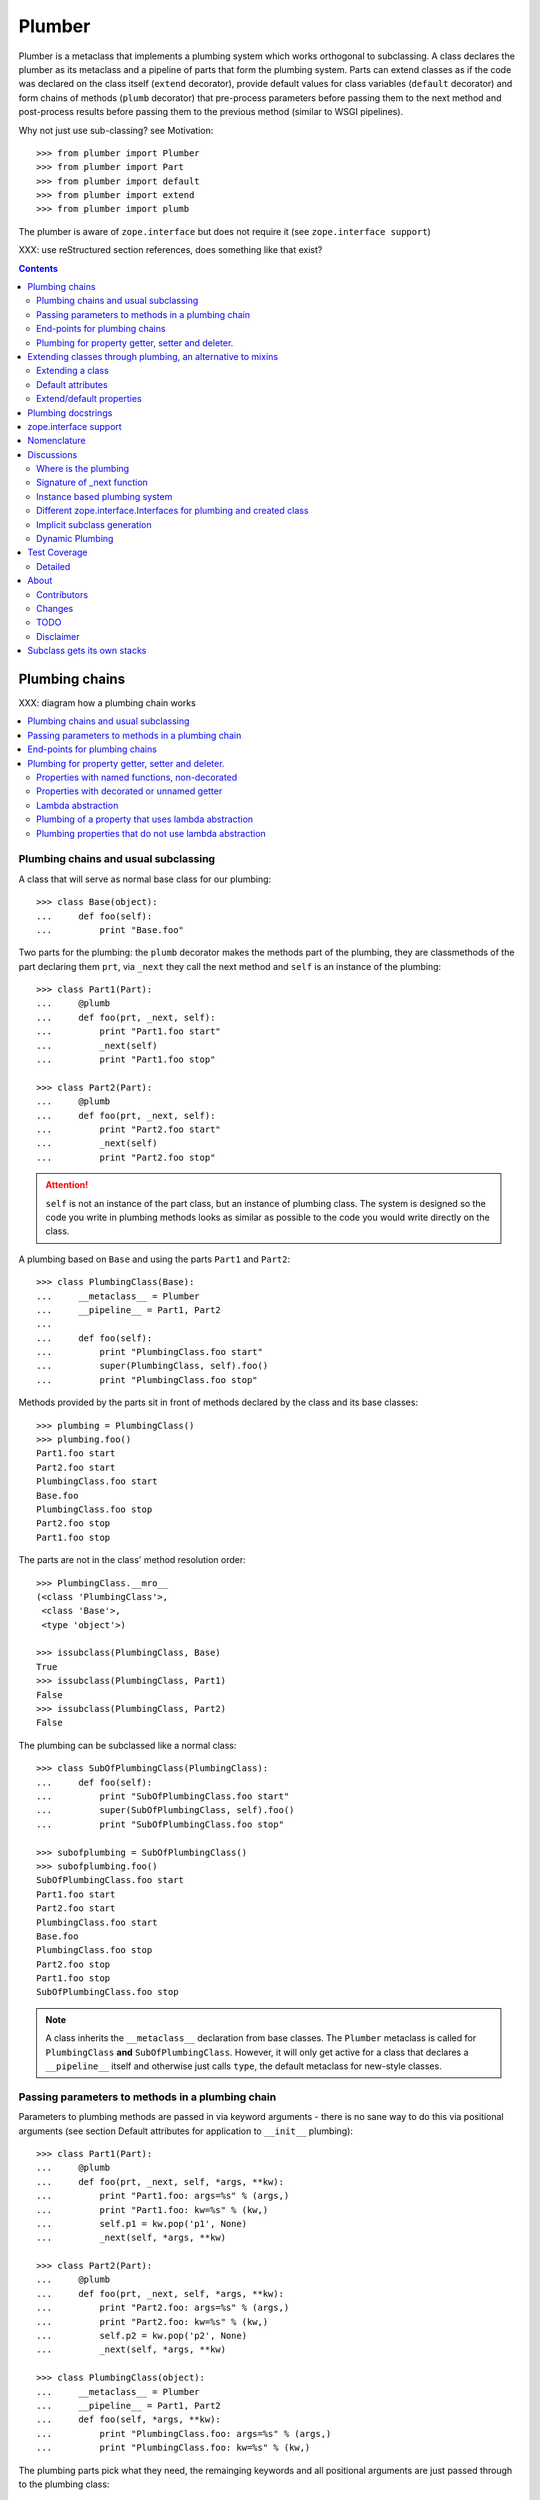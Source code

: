 Plumber
=======

Plumber is a metaclass that implements a plumbing system which works orthogonal
to subclassing. A class declares the plumber as its metaclass and a pipeline of
parts that form the plumbing system. Parts can extend classes as if the
code was declared on the class itself (``extend`` decorator), provide default
values for class variables (``default`` decorator) and form chains of methods
(``plumb`` decorator) that pre-process parameters before passing them to the
next method and post-process results before passing them to the previous method
(similar to WSGI pipelines).

Why not just use sub-classing? see Motivation::

    >>> from plumber import Plumber
    >>> from plumber import Part
    >>> from plumber import default
    >>> from plumber import extend
    >>> from plumber import plumb

The plumber is aware of ``zope.interface`` but does not require it (see
``zope.interface support``)

XXX: use reStructured section references, does something like that exist?

.. contents::
    :backlinks: entry
    :depth: 2


Plumbing chains
---------------

XXX: diagram how a plumbing chain works

.. contents::
    :backlinks: entry
    :local:

Plumbing chains and usual subclassing
~~~~~~~~~~~~~~~~~~~~~~~~~~~~~~~~~~~~~
A class that will serve as normal base class for our plumbing::

    >>> class Base(object):
    ...     def foo(self):
    ...         print "Base.foo"

Two parts for the plumbing: the ``plumb`` decorator makes the methods part of
the plumbing, they are classmethods of the part declaring them ``prt``, via
``_next`` they call the next method and ``self`` is an instance of the
plumbing::

    >>> class Part1(Part):
    ...     @plumb
    ...     def foo(prt, _next, self):
    ...         print "Part1.foo start"
    ...         _next(self)
    ...         print "Part1.foo stop"

    >>> class Part2(Part):
    ...     @plumb
    ...     def foo(prt, _next, self):
    ...         print "Part2.foo start"
    ...         _next(self)
    ...         print "Part2.foo stop"

.. attention:: ``self`` is not an instance of the part class, but an
  instance of plumbing class. The system is designed so the code you write in
  plumbing methods looks as similar as possible to the code you would write
  directly on the class.


A plumbing based on ``Base`` and using the parts ``Part1`` and ``Part2``::

    >>> class PlumbingClass(Base):
    ...     __metaclass__ = Plumber
    ...     __pipeline__ = Part1, Part2
    ...
    ...     def foo(self):
    ...         print "PlumbingClass.foo start"
    ...         super(PlumbingClass, self).foo()
    ...         print "PlumbingClass.foo stop"

Methods provided by the parts sit in front of methods declared by the class
and its base classes::

    >>> plumbing = PlumbingClass()
    >>> plumbing.foo()
    Part1.foo start
    Part2.foo start
    PlumbingClass.foo start
    Base.foo
    PlumbingClass.foo stop
    Part2.foo stop
    Part1.foo stop

The parts are not in the class' method resolution order::

    >>> PlumbingClass.__mro__
    (<class 'PlumbingClass'>,
     <class 'Base'>,
     <type 'object'>)

    >>> issubclass(PlumbingClass, Base)
    True
    >>> issubclass(PlumbingClass, Part1)
    False
    >>> issubclass(PlumbingClass, Part2)
    False

The plumbing can be subclassed like a normal class::

    >>> class SubOfPlumbingClass(PlumbingClass):
    ...     def foo(self):
    ...         print "SubOfPlumbingClass.foo start"
    ...         super(SubOfPlumbingClass, self).foo()
    ...         print "SubOfPlumbingClass.foo stop"

    >>> subofplumbing = SubOfPlumbingClass()
    >>> subofplumbing.foo()
    SubOfPlumbingClass.foo start
    Part1.foo start
    Part2.foo start
    PlumbingClass.foo start
    Base.foo
    PlumbingClass.foo stop
    Part2.foo stop
    Part1.foo stop
    SubOfPlumbingClass.foo stop

.. note:: A class inherits the ``__metaclass__`` declaration from base classes.
  The ``Plumber`` metaclass is called for ``PlumbingClass`` **and**
  ``SubOfPlumbingClass``. However, it will only get active for a class that
  declares a ``__pipeline__`` itself and otherwise just calls ``type``, the
  default metaclass for new-style classes.


Passing parameters to methods in a plumbing chain
~~~~~~~~~~~~~~~~~~~~~~~~~~~~~~~~~~~~~~~~~~~~~~~~~
Parameters to plumbing methods are passed in via keyword arguments - there is
no sane way to do this via positional arguments (see section Default
attributes for application to ``__init__`` plumbing)::

    >>> class Part1(Part):
    ...     @plumb
    ...     def foo(prt, _next, self, *args, **kw):
    ...         print "Part1.foo: args=%s" % (args,)
    ...         print "Part1.foo: kw=%s" % (kw,)
    ...         self.p1 = kw.pop('p1', None)
    ...         _next(self, *args, **kw)

    >>> class Part2(Part):
    ...     @plumb
    ...     def foo(prt, _next, self, *args, **kw):
    ...         print "Part2.foo: args=%s" % (args,)
    ...         print "Part2.foo: kw=%s" % (kw,)
    ...         self.p2 = kw.pop('p2', None)
    ...         _next(self, *args, **kw)

    >>> class PlumbingClass(object):
    ...     __metaclass__ = Plumber
    ...     __pipeline__ = Part1, Part2
    ...     def foo(self, *args, **kw):
    ...         print "PlumbingClass.foo: args=%s" % (args,)
    ...         print "PlumbingClass.foo: kw=%s" % (kw,)

The plumbing parts pick what they need, the remainging keywords and all
positional arguments are just passed through to the plumbing class::

    >>> foo = PlumbingClass()
    >>> foo.foo('blub', p1='p1', p2='p2', plumbing='plumbing')
    Part1.foo: args=('blub',)
    Part1.foo: kw={'p2': 'p2', 'plumbing': 'plumbing', 'p1': 'p1'}
    Part2.foo: args=('blub',)
    Part2.foo: kw={'p2': 'p2', 'plumbing': 'plumbing'}
    PlumbingClass.foo: args=('blub',)
    PlumbingClass.foo: kw={'plumbing': 'plumbing'}


End-points for plumbing chains
~~~~~~~~~~~~~~~~~~~~~~~~~~~~~~
Plumbing chains need a normal method to serve as end-point::

    >>> class Part1(Part):
    ...     @plumb
    ...     def foo(prt, _next, self):
    ...         pass

    >>> class PlumbingClass(object):
    ...     __metaclass__ = Plumber
    ...     __pipeline__ = Part1
    Traceback (most recent call last):
      ...
    AttributeError: type object 'PlumbingClass' has no attribute 'foo'

It is looked up on the class with ``getattr``, after the plumbing pipeline is
processed, but before it is installed on the class.

It can be provided by the plumbing class itself::

    >>> class Part1(Part):
    ...     @plumb
    ...     def foo(prt, _next, self):
    ...         print "Part1.foo start"
    ...         _next(self)
    ...         print "Part1.foo stop"

    >>> class PlumbingClass(object):
    ...     __metaclass__ = Plumber
    ...     __pipeline__ = Part1
    ...
    ...     def foo(self):
    ...         print "PlumbingClass.foo"

    >>> plumbing = PlumbingClass().foo()
    Part1.foo start
    PlumbingClass.foo
    Part1.foo stop

It can be provided by a base class of the plumbing class::

    >>> class Base(object):
    ...     def foo(self):
    ...         print "Base.foo"

    >>> class Part1(Part):
    ...     @plumb
    ...     def foo(prt, _next, self):
    ...         print "Part1.foo start"
    ...         _next(self)
    ...         print "Part1.foo stop"

    >>> class PlumbingClass(Base):
    ...     __metaclass__ = Plumber
    ...     __pipeline__ = Part1

    >>> plumbing = PlumbingClass().foo()
    Part1.foo start
    Base.foo
    Part1.foo stop

Further it can be provided by a plumbing part with the ``default`` or
``extend`` decorators (see Extending classes, an alternative to mixins), it
will be put on the plumbing class, before the end point it looked up and
therefore behaves exactly like the method would be declared on the class
itself.


Plumbing for property getter, setter and deleter.
~~~~~~~~~~~~~~~~~~~~~~~~~~~~~~~~~~~~~~~~~~~~~~~~~
Properties with named functions, non-decorated
^^^^^^^^^^^^^^^^^^^^^^^^^^^^^^^^^^^^^^^^^^^^^^
::
    >>> class Base(object):
    ...     def get_a(self):
    ...         return self._a
    ...     def set_a(self, val):
    ...         self._a = val
    ...     def del_a(self):
    ...         del self._a
    ...     a = property(get_a, set_a, del_a)

    >>> class ClassInheritingProperty(Base):
    ...     pass

    >>> cip = ClassInheritingProperty()
    >>> hasattr(cip, '_a')
    False
    >>> cip.a = 1
    >>> cip._a
    1
    >>> cip.a
    1
    >>> del cip.a
    >>> hasattr(cip, '_a')
    False

A property is realised by a property descriptor object in the ``__dict__`` of
the class defining it::

    >>> Base.__dict__['a']
    <property object at 0x...>

    >>> Base.__dict__['a'].fset(cip, 2)
    >>> Base.__dict__['a'].fget(cip)
    2
    >>> Base.__dict__['a'].fdel(cip)

From now on we skip the deleter.

If you want to change an aspect of a property, you need to redefine it, except
if it uses lambda abstraction (see below). As the function used as getter is
also in the Base class' ``__dict__`` we can use it, saving some overhead::

    >>> class ClassOverridingProperty(Base):
    ...     def get_a(self):
    ...         return 2 * super(ClassOverridingProperty, self).get_a()
    ...     a = property(get_a, Base.set_a)

    >>> cop = ClassOverridingProperty()
    >>> cop.a = 5
    >>> cop.a
    10

Properties with decorated or unnamed getter
^^^^^^^^^^^^^^^^^^^^^^^^^^^^^^^^^^^^^^^^^^^
In case the property is realised by a decorated function or a single lambda -
both cases result in a read-only property - the function used as getter is not
anymore in the class' ``__dict__``::

    >>> class PropWithoutDictFuncBase(object):
    ...     @property
    ...     def a(self):
    ...         return self._a
    ...     b = property(lambda self: self._b)

    >>> class PropWithoutDictFunc(PropWithoutDictFuncBase):
    ...     @property
    ...     def a(self):
    ...         return 2 * super(PropWithoutDictFunc, self).a
    ...     b = property(lambda self: 3 * super(PropWithoutDictFunc, self).b)

    >>> pwdf = PropWithoutDictFunc()
    >>> pwdf._a = 2
    >>> pwdf._b = 2
    >>> pwdf.a
    4
    >>> pwdf.b
    6

Lambda abstraction
^^^^^^^^^^^^^^^^^^
If a base class uses lambdas to add a layer of abstraction it is easier to
override a single aspect, but adds another call (see Benchmarking below)::

    >>> class LambdaBase(object):
    ...     def get_a(self):
    ...         return self._a
    ...     def set_a(self, val):
    ...         self._a = val
    ...     a = property(
    ...             lambda self: self.get_a(),
    ...             lambda self, val: self.set_a(val),
    ...             )

    >>> class ClassInheritingLambdaProperty(LambdaBase):
    ...     def get_a(self):
    ...         return 3 * super(ClassInheritingLambdaProperty, self).get_a()

    >>> cilp = ClassInheritingLambdaProperty()
    >>> cilp.a = 2
    >>> cilp.a
    6

Plumbing of a property that uses lambda abstraction
^^^^^^^^^^^^^^^^^^^^^^^^^^^^^^^^^^^^^^^^^^^^^^^^^^^
Aspects of a property that uses lambda abstraction are easily plumbed::

    >>> class LambdaBase(object):
    ...     def get_a(self):
    ...         return self._a
    ...     def set_a(self, val):
    ...         self._a = val
    ...     a = property(
    ...             lambda self: self.get_a(),
    ...             lambda self, val: self.set_a(val),
    ...             )

    >>> class PropertyPlumbing(Part):
    ...     @plumb
    ...     def get_a(cls, _next, self):
    ...         return 4 * _next(self)

    >>> class PlumbedLambdaProperty(LambdaBase):
    ...     __metaclass__ = Plumber
    ...     __pipeline__ = PropertyPlumbing

    >>> plp = PlumbedLambdaProperty()
    >>> plp.a = 4
    >>> plp.a
    16

Plumbing properties that do not use lambda abstraction
^^^^^^^^^^^^^^^^^^^^^^^^^^^^^^^^^^^^^^^^^^^^^^^^^^^^^^
::
#XXX#    >>> def set_a(self, val):
#XXX#    ...     self._a = val
#XXX#
#XXX#    >>> def del_a(self):
#XXX#    ...     del self._a
#XXX#
#XXX#    >>> class Base(object):
#XXX#    ...     a = property(lambda self: self._a, set_a, del_a)
#XXX#
#XXX#    >>> class Notify(Part):
#XXX#    ...     def get_a(prt, _next, self):
#XXX#    ...         print "Getting a"
#XXX#    ...         return _next(self)
#XXX#    ...     def set_a(prt, _next, self, val):
#XXX#    ...         print "Setting a"
#XXX#    ...         _next(self, val)
#XXX#    ...     def del_a(prt, _next, self):
#XXX#    ...         print "Deleting a"
#XXX#    ...         _next(self)
#XXX#    ...     a = plumb(property(get_a, set_a, del_a))
#XXX#
#XXX#    >>> class Multiply(Part):
#XXX#    ...     def get_a(prt, _next, self):
#XXX#    ...         return _next(self) * 2
#XXX#    ...     def set_a(prt, _next, self, val):
#XXX#    ...         _next(self, val)
#XXX#    ...     def del_a(prt, _next, self):
#XXX#    ...         _next(self)
#XXX#    ...     a = plumb(property(get_a, set_a, del_a))
#XXX#
#XXX#    >>> class Plumbing(Base):
#XXX#    ...     __metaclass__ = Plumber
#XXX#    ...     __pipeline__ = Notify, Multiply
#XXX#
#XXX#    >>> plumbing = Plumbing()
#XXX#    >>> hasattr(plumbing, '_a')
#XXX#    False
#XXX#    >>> plumbing.a = 8
#XXX#    Setting a
#XXX#    >>> plumbing.a
#XXX#    Getting a
#XXX#    16
#XXX#    >>> hasattr(plumbing, '_a')
#XXX#    True
#XXX#    >>> del plumbing.a
#XXX#    Deleting a
#XXX#    >>> hasattr(plumbing, '_a')
#XXX#    False
#XXX#
#XXX#A base class has a readonly property, a plumbing property plumbs in::
#XXX#
#XXX#    >>> class Base(object):
#XXX#    ...     _foo = 5
#XXX#    ...     @property
#XXX#    ...     def foo(self):
#XXX#    ...         return self._foo
#XXX#
#XXX#    >>> class Part(Part):
#XXX#    ...     @plumb
#XXX#    ...     @property
#XXX#    ...     def foo(prt, _next, self):
#XXX#    ...         return 3 * _next(self)
#XXX#
#XXX#    >>> class Plumbing(Base):
#XXX#    ...     __metaclass__ = Plumber
#XXX#    ...     __pipeline__ = Part
#XXX#
#XXX#    >>> plumbing = Plumbing()
#XXX#    >>> plumbing.foo
#XXX#    15
#XXX#    >>> plumbing.foo = 10
#XXX#    Traceback (most recent call last):
#XXX#      ...
#XXX#    AttributeError: can't set attribute
#XXX#
#XXX#Extend the attribute to make it writable::
#XXX#
#XXX#    >>> class Part(Part):
#XXX#    ...     @plumb
#XXX#    ...     @property
#XXX#    ...     def foo(prt, _next, self):
#XXX#    ...         return 3 * _next(self)
#XXX#    ...     @foo.setter
#XXX#    ...     def foo(prt, _next, self, val):
#XXX#    ...         _next(self, val)
#XXX#
#XXX#    >>> class Plumbing(Base):
#XXX#    ...     __metaclass__ = Plumber
#XXX#    ...     __pipeline__ = Part
#XXX#
#XXX#    >>> plumbing = Plumbing()
#XXX#    >>> plumbing.foo
#XXX#    15
#XXX#
#XXX##    >>> plumbing.foo = 10
#XXX##    >>> plumbing.foo
#XXX##    30


Extending classes through plumbing, an alternative to mixins
------------------------------------------------------------

Why? It's more fun.

.. contents::
    :backlinks: entry
    :local:

Extending a class
~~~~~~~~~~~~~~~~~
A part can put arbitrary attributes onto a class as if they were declared on it::

    >>> class Part1(Part):
    ...     foo = extend(False)

    >>> class PlumbingClass(object):
    ...     __metaclass__ = Plumber
    ...     __pipeline__ = Part1

The attribute is defined on the class, setting it on an instance will store the
value in the instance's ``__dict__``::

    >>> PlumbingClass.foo
    False
    >>> plumbing = PlumbingClass()
    >>> plumbing.foo
    False
    >>> plumbing.foo = True
    >>> plumbing.foo
    True
    >>> PlumbingClass.foo
    False

If the attribute collides with one already declared on the class, an exception
is raised::

    >>> class Part1(Part):
    ...     foo = extend(False)

    >>> class PlumbingClass(object):
    ...     __metaclass__ = Plumber
    ...     __pipeline__ = Part1
    ...     foo = False
    Traceback (most recent call last):
      ...
    PlumbingCollision: <extend 'foo' of <class 'Part1'> payload=False>
                 with: <class 'PlumbingClass'>

XXX: increase verbosity of exception

Also, if two parts try to extend an attribute with the same name, an
exception is raised. The situation before processing the second part is
exactly as if the method was declared on the class itself::

    >>> class Part1(Part):
    ...     foo = extend(False)

    >>> class Part2(Part):
    ...     foo = extend(False)

    >>> class PlumbingClass(object):
    ...     __metaclass__ = Plumber
    ...     __pipeline__ = Part1, Part2
    Traceback (most recent call last):
      ...
    PlumbingCollision: <extend 'foo' of <class 'Part2'> payload=False>
                 with: <extend 'foo' of <class 'Part1'> payload=False>

Extending a method needed by a part earlier in the chain works::

    >>> class Part1(Part):
    ...     @plumb
    ...     def foo(prt, _next, self):
    ...         print "Part1.foo start"
    ...         _next(self)
    ...         print "Part1.foo stop"

    >>> class Part2(Part):
    ...     @extend
    ...     def foo(self):
    ...         print "Part2.foo"

    >>> class PlumbingClass(object):
    ...     __metaclass__ = Plumber
    ...     __pipeline__ = Part1, Part2

    >>> PlumbingClass().foo()
    Part1.foo start
    Part2.foo
    Part1.foo stop

Extended methods close pipelines, adding a plumbing method afterwards raises an
exception::

    >>> class Part1(Part):
    ...     @extend
    ...     def foo(self):
    ...         pass

    >>> class Part2(Part):
    ...     @plumb
    ...     def foo(prt, _next, self):
    ...         pass

    >>> class Part3(Part):
    ...     @extend
    ...     def foo(prt, _next, self):
    ...         pass

    >>> class PlumbingClass(object):
    ...     __metaclass__ = Plumber
    ...     __pipeline__ = Part1, Part2, Part3
    Traceback (most recent call last):
      ...
    PlumbingCollision: 
        <extend 'foo' of <class 'Part3'> payload=<function foo at 0x...>>
      with:
        <extend 'foo' of <class 'Part1'> payload=<function foo at 0x...>>

It is possible to make super calls from within the method added by the part::

    >>> class Base(object):
    ...     def foo(self):
    ...         print "Base.foo"

    >>> class Part1(Part):
    ...     @extend
    ...     def foo(self):
    ...         print "Part1.foo start"
    ...         super(self.__class__, self).foo()
    ...         print "Part1.foo stop"

    >>> class PlumbingClass(Base):
    ...     __metaclass__ = Plumber
    ...     __pipeline__ = Part1

    >>> plumbing = PlumbingClass()
    >>> plumbing.foo()
    Part1.foo start
    Base.foo
    Part1.foo stop

Extension is used if a part relies on a specific attribute value, most common
the case with functions. If a part provides a setting it uses a default
value (see next section).

Default attributes
~~~~~~~~~~~~~~~~~~
Parts that use parameters, provide defaults that are overridable. Further it
should enable setting these parameters through a ``__init__`` plumbing method::

    >>> class Part1(Part):
    ...     foo = default(False)
    ...     @plumb
    ...     def __init__(prt, _next, self, *args, **kw):
    ...         if 'foo' in kw:
    ...             self.foo = kw.pop('foo')
    ...         _next(self, *args, **kw)

    >>> class Plumbing(object):
    ...     __metaclass__ = Plumber
    ...     __pipeline__ = Part1
    ...     def __init__(self, bar=None):
    ...         self.bar = bar

The default value is set in the class' ``__dict__``::

    >>> Plumbing.foo
    False
    >>> plumbing = Plumbing()
    >>> plumbing.foo
    False
    >>> 'foo' in plumbing.__dict__
    False

Setting the value on the instance is persistent and the class' value is
untouched::

    >>> plumbing.foo = True
    >>> plumbing.foo
    True
    >>> Plumbing.foo
    False

Values can be provided to ``__init__``::

    >>> plumbing = Plumbing(bar=42, foo=True)
    >>> plumbing.foo
    True
    >>> Plumbing.foo
    False
    >>> plumbing.bar
    42

The innermost part prodiving a default value is taken, other defaults are
ignored::

    >>> class One(Part):
    ...     foo = default(1)

    >>> class Two(Part):
    ...     foo = default(2)
    ...     bar = default(foo)

    >>> class Plumbing(object):
    ...     __metaclass__ = Plumber
    ...     __pipeline__ = One, Two

    >>> Plumbing.foo
    1
    >>> Plumbing.bar
    2

    >>> class Plumbing(object):
    ...     __metaclass__ = Plumber
    ...     __pipeline__ = Two, One

    >>> Plumbing.foo
    2

An attribute declared on the class overwrites ``default`` attributes::

    >>> class Plumbing(object):
    ...     __metaclass__ = Plumber
    ...     __pipeline__ = One, Two
    ...     foo = None

    >>> print Plumbing.foo
    None

``Extend`` overrules ``default``::

    >>> class Default(Part):
    ...     foo = default('default')

    >>> class Extend(Part):
    ...     foo = extend('extend')

    >>> class Plumbing(object):
    ...     __metaclass__ = Plumber
    ...     __pipeline__ = Extend, Default

    >>> Plumbing.foo
    'extend'

    >>> class Plumbing(object):
    ...     __metaclass__ = Plumber
    ...     __pipeline__ = Default, Extend

    >>> Plumbing.foo
    'extend'

    >>> class Plumbing(object):
    ...     __metaclass__ = Plumber
    ...     __pipeline__ = Default, Extend, Default

    >>> Plumbing.foo
    'extend'

``default`` does not interfere with ``extend`` collision detection::

    >>> class Plumbing(object):
    ...     __metaclass__ = Plumber
    ...     __pipeline__ = Default, Extend, Default, Extend, Default
    Traceback (most recent call last):
      ...
    PlumbingCollision: 
        <extend 'foo' of <class 'Extend'> payload=extend>
      with:
        <extend 'foo' of <class 'Extend'> payload=extend>


``plumb`` and either ``default`` or ``extend`` collide::

#    >>> class Default(Part):
#    ...     foo = default(None)
#
#    >>> class Extend(Part):
#    ...     foo = extend(None)
#
#    >>> class Plumb(Part):
#    ...     @plumb
#    ...     def foo(prt, _next, self):
#    ...         pass
#
#    >>> class Plumbing(object):
#    ...     __metaclass__ = Plumber
#    ...     __pipeline__ = Default, Plumb
#    Traceback (most recent call last):
#      ...
#    PlumbingCollision: 'foo'...
#
#    >>> class Plumbing(object):
#    ...     __metaclass__ = Plumber
#    ...     __pipeline__ = Extend, Plumb
#    Traceback (most recent call last):
#      ...
#    PlumbingCollision: foo

Extend/default properties
~~~~~~~~~~~~~~~~~~~~~~~~~
The ``extend`` and ``default`` decorators are agnostic to the type of attribute
they are decorating, it works as well on properties.

    >>> class Part(Part):
    ...     @extend
    ...     @property
    ...     def foo(self):
    ...         return 5
    ...
    ...     @default
    ...     @property
    ...     def bar(self):
    ...         return 17

    >>> class PlumbingClass(object):
    ...     __metaclass__ = Plumber
    ...     __pipeline__ = Part

    >>> plumbing = PlumbingClass()
    >>> plumbing.foo
    5
    >>> plumbing.bar
    17


Plumbing docstrings
-------------------

The plumbing's docstring is generated from the ``__doc__`` declared on the
plumbing class followed by part classes' ``__doc__`` in reverse order,
``None`` docstrings are skipped::

    >>> class P1(Part):
    ...     """P1
    ...     """

    >>> class P2(Part):
    ...     pass

    >>> class P3(Part):
    ...     """P3
    ...     """

    >>> class Plumbing(object):
    ...     """Plumbing
    ...     """
    ...     __metaclass__ = Plumber
    ...     __pipeline__ = P1, P2, P3

XXX: protect whitespace from testrunner normalization

::

    >>> print Plumbing.__doc__
    Plumbing
    <BLANKLINE>
    P1
    <BLANKLINE>
    P3
    <BLANKLINE>

If all are None the docstring is also None::

    >>> class P1(Part):
    ...     pass

    >>> class P2(Part):
    ...     pass

    >>> class Plumbing(object):
    ...     __metaclass__ = Plumber
    ...     __pipeline__ = P1, P2

    >>> print Plumbing.__doc__
    None

Docstrings for the entrance methods are generated alike::

    >>> class P1(Part):
    ...     @plumb
    ...     def foo():
    ...         """P1.foo
    ...         """

    >>> class P2(Part):
    ...     @plumb
    ...     def foo():
    ...         pass

    >>> class P3(Part):
    ...     @plumb
    ...     def foo():
    ...         """P3.foo
    ...         """

    >>> class Plumbing(object):
    ...     __metaclass__ = Plumber
    ...     __pipeline__ = P1, P2, P3
    ...     def foo():
    ...         """Plumbing.foo
    ...         """

XXX: protect whitespace from testrunner normalization

::

    >>> print Plumbing.foo.__doc__
    P1.foo
    <BLANKLINE>
    P3.foo
    <BLANKLINE>
    Plumbing.foo
    <BLANKLINE>


zope.interface support
----------------------

The plumber does not depend on ``zope.interface`` but is aware of it. That
means it will try to import it and if available will check plumbing classes
for implemented interfaces and will make the new class implement them, too::

    >>> from zope.interface import Interface
    >>> from zope.interface import implements

A class with an interface that will serve as base::

    >>> class IBase(Interface):
    ...     pass

    >>> class Base(object):
    ...     implements(IBase)

    >>> IBase.implementedBy(Base)
    True

Two parts with corresponding interfaces, one with a base class that also
implements an interface::

    >>> class IPart1(Interface):
    ...     pass

    >>> class Part1(Part):
    ...     implements(IPart1)

    >>> class IPart2Base(Interface):
    ...     pass

    >>> class Part2Base(Part):
    ...     implements(IPart2Base)

    >>> class IPart2(Interface):
    ...     pass

    >>> class Part2(Part2Base):
    ...     implements(IPart2)

    >>> IPart1.implementedBy(Part1)
    True
    >>> IPart2Base.implementedBy(Part2Base)
    True
    >>> IPart2Base.implementedBy(Part2)
    True
    >>> IPart2.implementedBy(Part2)
    True

A class based on ``Base`` using a plumbing of ``Part1`` and ``Part2`` and
implementing ``IPlumbingClass``::

    >>> class IPlumbingClass(Interface):
    ...     pass

    >>> class PlumbingClass(Base):
    ...     __metaclass__ = Plumber
    ...     __pipeline__ = Part1, Part2
    ...     implements(IPlumbingClass)

The directly declared and inherited interfaces are implemented::

    >>> IPlumbingClass.implementedBy(PlumbingClass)
    True
    >>> IBase.implementedBy(PlumbingClass)
    True

The interfaces implemented by the parts are also implemented::

    >>> IPart1.implementedBy(PlumbingClass)
    True
    >>> IPart2.implementedBy(PlumbingClass)
    True
    >>> IPart2Base.implementedBy(PlumbingClass)
    True

An instance of the class provides the interfaces::

    >>> plumbing = PlumbingClass()

    >>> IPlumbingClass.providedBy(plumbing)
    True
    >>> IBase.providedBy(plumbing)
    True
    >>> IPart1.providedBy(plumbing)
    True
    >>> IPart2.providedBy(plumbing)
    True
    >>> IPart2Base.providedBy(plumbing)
    True

The reasoning behind this is: the plumbing classes are behaving as close as
possible to base classes of our class, but without using subclassing.  For an
additional maybe future approach see Discussion.


Nomenclature
------------

The nomenclature is just forming and still inconsistent.

Plumber
    Metaclass that creates a plumbing system according to the instructions on
    plumbing parts: ``default``, ``extend`` and ``plumb``.

plumbing (system)
    A plumbing is the result of what the Plumber produces. It is built of
    methods declared on base classes, the plumbing class and plumbing parts
    according to ``default``, ``extend`` and ``plumb`` directives. Parts
    involved are listed in a class' ``__pipeline__`` attribute.

pipeline attribute
    The attribute a class uses to define the order of plumbing class to be used
    to create the plumbing.

plumbing class
    Synonymous for plumbing system, but sometimes also only the class that asks
    to be turned into a plumbing, esp. when referring to attributes declared on
    it.

(plumbing) part / part class
    A plumbing part provides attributes to be used for the plumbing through
    ``default``, ``extend`` and ``plumb`` declarations.

``default`` decorator
    Instruct the plumber to set a default value: first default wins, ``extend``
    and declaration on plumbing class takes precedence.

``extend`` decorator
    Instruct the plumber to set an attribute on the plumbing: ``extend``
    overrides ``default``, two ``extend`` collide.

``plumb`` decorator
    Instruct the plumber to make a function part of a plumbing chain and turns
    the function into a classmethod bound to the plumbing part declaring it
    with a signature of: ``def foo(prt, _next, self, *args, **kw)``.
    ``prt`` is the part class declaring it, ``_next`` a wrapper for the next
    method in chain and ``self`` and instance of the plumbing

default attribute
    Attribute set via the ``default`` decorator.

extension attribute
    Attribute set via the ``extend`` decorator.

plumbing method
    Method declared via the ``plumb`` decoarator.

plumbing chain
    The methods of a pipeline with the same name plumbed together. The entrance
    and end-point have the signature of normal methods: ``def foo(self, *args,
    **kw)``. The plumbing chain is a series of nested closures (see ``_next``).

entrance method
    A method with a normal signature. i.e. expecting ``self`` as first
    argument, that is used to enter a plumbing chain. It is a ``_next``
    function. A method declared on the class with the same name, will be
    overwritten, but referenced in the chain as the innermost method, the
    end-point.

``_next`` function
    The ``_next`` function is used to call the next method in a chain: in case of
    a plumbing method, a wrapper of it that passes the correct next ``_next``
    as first argument and in case of an end-point, just the end-point method
    itself.

end-point (method)
    Method retrieved from the plumbing class with ``getattr()``, before setting
    the entrance method on the class. It is provided with the following
    precedence:

    1. plumbing class itself,
    2. plumbing extension attribute,
    3. plumbing default attribute,
    4. bases of the plumbing class.


Discussions
-----------

.. contents::
    :backlinks: entry
    :local:

Where is the plumbing
~~~~~~~~~~~~~~~~~~~~~
It is in front of the class and its MRO. If you feel it should be between the
class and its base classes, consider subclassing the class that uses the
plumbing system and put your code there. If you have a strong point why this is
not a solution, please let us know. However, the point must be stronger than
saving 3 lines of which two are pep8-conform whitespace.

Signature of _next function
~~~~~~~~~~~~~~~~~~~~~~~~~~~
Currently ``self`` needs to be passed to the ``_next`` function. This could be
wrapped, too. However, it might enable cool stuff, because you can decide to
pass something else than self to be processed further.

Implementation of this would slightly increase the complexity in the plumber,
result in less flexibility, but save passing ``self`` to ``_next``.

Instance based plumbing system
~~~~~~~~~~~~~~~~~~~~~~~~~~~~~~
At various points it felt tempting to be able to instantiate plumbing elements
to configure them. For that we need ``__init__``, which woul mean that plumbing
``__init__`` would need a different name, eg. ``prt_``-prefix. Consequently
this could then be done for all plumbing methods instead of decorating them.
The decorator is really just used for marking them and turning them into
classmethods. The plumbing decorator is just a subclass of the classmethod
decorator.

Reasoning why currently the methods are not prefixed and are classmethods:
Plumbing elements are simply not meant to be normal classes. Their methods have
the single purpose to be called as part of some other class' method calls,
never directly. Configuration of plumbing elements can either be achieved by
subclassing them or by putting the configuration on the objects/class they are
used for.

The current system is slim, clear and easy to use. An instance based plumbing
system would be far more complex. It could be implemented to exist alongside
the current system. But it won't be implemented by us, without seeing a real use
case first.

Different zope.interface.Interfaces for plumbing and created class
~~~~~~~~~~~~~~~~~~~~~~~~~~~~~~~~~~~~~~~~~~~~~~~~~~~~~~~~~~~~~~~~~~
A different approach to the currently implemented system is having different
interfaces for the parts and the class that is created::

    #    >>> class IPart1Behaviour(Interface):
    #    ...     pass
    #
    #    >>> class Part1(Part):
    #    ...     implements(IPart1)
    #    ...     interfaces = (IPart1Behaviour,)
    #
    #    >>> class IPart2(Interface):
    #    ...     pass
    #
    #    >>> class Part2(Part):
    #    ...     implements(IPart2)
    #    ...     interfaces = (IPart2Behaviour,)
    #
    #    >>> IUs.implementedBy(Us)
    #    True
    #    >>> IBase.implementedBy(Us)
    #    True
    #    >>> IPart1.implementedBy(Us)
    #    False
    #    >>> IPart2.implementedBy(Us)
    #    False
    #    >>> IPart1Behaviour.implementedBy(Us)
    #    False
    #    >>> IPart2Behaviour.implementedBy(Us)
    #    False

Same reasoning as before: up to now unnecessary complexity. It could make sense
in combination with an instance based plumbing system and could be implemented
as part of it alongside the current class based system.

Implicit subclass generation
~~~~~~~~~~~~~~~~~~~~~~~~~~~~
Currently the whole plumbing system is implemented within one class that is
based on the base classes defined in the class declaration. During class
creation the plumber determines all functions involved in the plumbing,
generates pipelines of methods and plumbs them together.

An alternative approach would be to take one plumbing elements after another
and create a subclass chain. However, I currently don't know how this could be
achieved, believe that it is not possible and think that the current approach
is better.

Dynamic Plumbing
~~~~~~~~~~~~~~~~
The plumber could replace the ``__pipeline__`` attribute with a property of the
same name. Changing the attribute during runtime would result in a plumbing
specific to the object. A plumbing cache could further be used to reduce the
number of plumbing chains in case of many dynamic plumbings. Realised eg by a
descriptor.


Test Coverage
-------------

XXX: automatic update of coverage report

Summary of the test coverage report::

    lines   cov%   module   (path)
        4   100%   plumber.__init__
       16   100%   plumber._globalmetaclasstest
       79    97%   plumber._plumber
       15    93%   plumber.tests


Detailed
~~~~~~~~
XXX: Would this be sane to have here? Include coverage files as preformatted.


About
-----

Contributors
~~~~~~~~~~~~
- Florian Friesdorf <flo@chaoflow.net>
- Robert Niederreiter <rnix@squarewave.at>
- Jens W. Klein <jens@bluedynamics.com>
- Attila Oláh
- thanks to WSGI for the concept
- thanks to #python for trying to block stupid ideas


Changes
~~~~~~~
- complete rewrite [chaoflow 2011-01-22]
- prt instead of cls [chaoflow, rnix 2011-01-19
- default, extend, plumb [chaoflow, rnix 2011-01-19]
- initial [chaoflow, 2011-01-04]


TODO
~~~~
- traceback should show in which plumbing class we are, not something inside
  the plumber. yafowil is doing it. jensens: would you be so kind.
- verify behaviour with pickling
- verify behaviour with ZODB persistence
- subclassing for plumbing parts
- plumbing of property getter, setter and deleter for non-lambda properties


Disclaimer
~~~~~~~~~~

TODO




Subclass gets its own stacks
----------------------------

    >>> class Part1(Part):
    ...     a = extend(1)

    >>> class Base(object):
    ...     __metaclass__ = Plumber
    ...     __pipeline__ = Part1

    >>> class Sub(Base):
    ...     __pipeline__ = Part1
